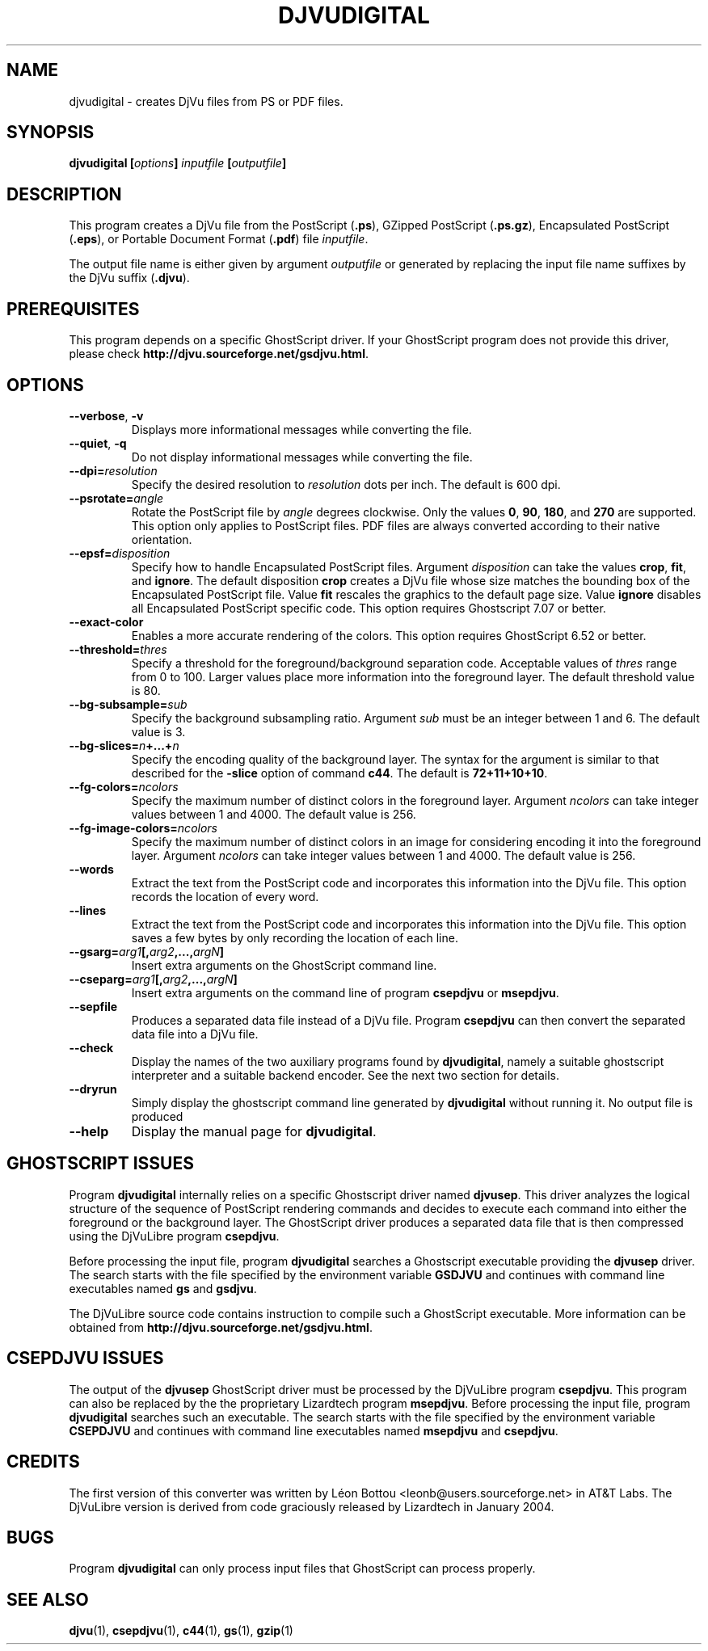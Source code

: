 .\" Copyright (c) 2001-2003 Leon Bottou, Yann Le Cun, Patrick Haffner,
.\" Copyright (c) 2001 AT&T Corp., and Lizardtech, Inc.
.\"
.\" This is free documentation; you can redistribute it and/or
.\" modify it under the terms of the GNU General Public License as
.\" published by the Free Software Foundation; either version 2 of
.\" the License, or (at your option) any later version.
.\"
.\" The GNU General Public License's references to "object code"
.\" and "executables" are to be interpreted as the output of any
.\" document formatting or typesetting system, including
.\" intermediate and printed output.
.\"
.\" This manual is distributed in the hope that it will be useful,
.\" but WITHOUT ANY WARRANTY; without even the implied warranty of
.\" MERCHANTABILITY or FITNESS FOR A PARTICULAR PURPOSE.  See the
.\" GNU General Public License for more details.
.\"
.\" You should have received a copy of the GNU General Public
.\" License along with this manual. Otherwise check the web site
.\" of the Free Software Foundation at http://www.fsf.org.
.TH DJVUDIGITAL 1 "1/31/2004" "DjVuLibre-3.5" "DjVuLibre-3.5"
.SH NAME
djvudigital \- creates DjVu files from PS or PDF files.

.SH SYNOPSIS
.BI "djvudigital  [" "options" "] " "inputfile" " [" "outputfile" "]"

.SH DESCRIPTION
This program creates a DjVu file
from the PostScript
.BR "" "(" ".ps" "),"
GZipped PostScript
.BR "" "(" ".ps.gz" "),"
Encapsulated PostScript
.BR "" "(" ".eps" "),"
or Portable Document Format 
.BR "" "(" ".pdf" ")"
file
.IR inputfile .

The output file name is either given by argument
.I outputfile
or generated by replacing the input file name 
suffixes by the DjVu suffix
.BR "" "(" ".djvu" ")."

.SH PREREQUISITES

This program depends on a specific GhostScript driver.
If your GhostScript program does not provide this driver,
please check
.BR http://djvu.sourceforge.net/gsdjvu.html .

.SH OPTIONS
.TP
.BR "--verbose" ", " "-v"
Displays more informational messages while
converting the file.
.TP
.BR "--quiet" ", " "-q"
Do not display informational messages while
converting the file.
.TP
.BI "--dpi=" "resolution"
Specify the desired resolution to 
.I resolution
dots per inch.
The default is 600 dpi.
.TP
.BI "--psrotate=" "angle"
Rotate the PostScript file by 
.I angle
degrees clockwise. 
Only the values
.BR 0 ", " 90 ", " 180 ", and " 270
are supported.  
This option only applies to PostScript files.
PDF files are always converted according to
their native orientation.
.TP
.BI "--epsf=" "disposition"
Specify how to handle Encapsulated PostScript files. 
Argument
.I disposition
can take the values
.BR crop ", " fit ", and " ignore "."
The default disposition
.B crop
creates a DjVu file whose size matches the bounding box of 
the Encapsulated PostScript file. Value
.B fit
rescales the graphics to the default page size. 
Value
.B ignore
disables all Encapsulated PostScript specific code.
This option requires Ghostscript 7.07 or better.
.TP
.BI "--exact-color"
Enables a more accurate rendering of the colors.
This option requires GhostScript 6.52 or better.
.TP
.BI "--threshold=" "thres"
Specify a threshold for the foreground/background separation code.
Acceptable values of
.I thres
range from 0 to 100. Larger values place more 
information into the foreground layer.
The default threshold value is 80.
.TP
.BI "--bg-subsample=" "sub"
Specify the background subsampling ratio.
Argument 
.I sub
must be an integer between 1 and 6.
The default value is 3.
.TP
.BI "--bg-slices=" "n" "+...+" "n"
Specify the encoding quality of the background layer. 
The syntax for the argument is similar to that described for the
.B -slice
option of command
.BR c44 .
The default is
.BR 72+11+10+10 .
.TP
.BI "--fg-colors=" ncolors
Specify the maximum number of distinct colors in the foreground layer.
Argument 
.I ncolors
can take integer values between 1 and 4000.
The default value is 256.
.TP
.BI "--fg-image-colors=" ncolors
Specify the maximum number of distinct colors in an image for 
considering encoding it into the foreground layer.
Argument 
.I ncolors
can take integer values between 1 and 4000.
The default value is 256.
.TP
.BI "--words"
Extract the text from the PostScript code and
incorporates this information into the DjVu file.
This option records the location of every word.
.TP
.BI "--lines"
Extract the text from the PostScript code and
incorporates this information into the DjVu file.
This option saves a few bytes by only recording the 
location of each line.
.TP
.BI "--gsarg=" arg1 "[," arg2 ",...," argN "]"
Insert extra arguments on the GhostScript command line.
.TP
.BI "--cseparg=" arg1 "[," arg2 ",...," argN "]"
Insert extra arguments on the command line of
program
.BR csepdjvu " or " msepdjvu "."
.TP
.BI "--sepfile"
Produces a separated data file instead of a DjVu file. Program
.BR csepdjvu 
can then convert the separated data file into a DjVu file.
.TP
.BI "--check"
Display the names of the two auxiliary programs found by
.BR djvudigital ,
namely a suitable ghostscript interpreter and a suitable backend encoder.
See the next two section for details.
.TP
.BI "--dryrun"
Simply display the ghostscript command line generated by
.BR djvudigital
without running it.
No output file is produced
.TP
.BI "--help"
Display the manual page for 
.BR djvudigital .
.PP

.SH GHOSTSCRIPT ISSUES

Program
.B djvudigital 
internally relies on a specific Ghostscript driver named
.BR djvusep .
This driver analyzes the logical structure of the sequence
of PostScript rendering commands and decides to execute 
each command into either the foreground or the background layer.
The GhostScript driver produces a separated data file 
that is then compressed using the DjVuLibre program
.BR csepdjvu .

Before processing the input file, program
.B djvudigital
searches a Ghostscript executable providing the
.B djvusep
driver. The search starts with the file specified
by the environment variable
.B GSDJVU
and continues with command line executables named
.BR gs " and " gsdjvu "."

The DjVuLibre source code contains instruction
to compile such a GhostScript executable.
More information can be obtained from
.BR http://djvu.sourceforge.net/gsdjvu.html .

.SH CSEPDJVU ISSUES

The output of the
.B djvusep
GhostScript driver must be processed by 
the DjVuLibre program
.BR csepdjvu .
This program can also be replaced by the 
the proprietary Lizardtech program
.BR msepdjvu .
Before processing the input file, program
.B djvudigital
searches such an executable.
The search starts with the file specified
by the environment variable
.B CSEPDJVU
and continues with command line executables named
.BR msepdjvu " and " csepdjvu "."

.SH CREDITS

The first version of this converter was written 
by L\('eon Bottou <leonb@users.sourceforge.net>
in AT&T Labs.  The DjVuLibre version is derived 
from code graciously released by Lizardtech in 
January 2004.

.SH BUGS

Program
.B djvudigital
can only process input files that GhostScript can process properly.

.SH SEE ALSO
.BR djvu (1),
.BR csepdjvu (1),
.BR c44 (1),
.BR gs (1),
.BR gzip (1)
